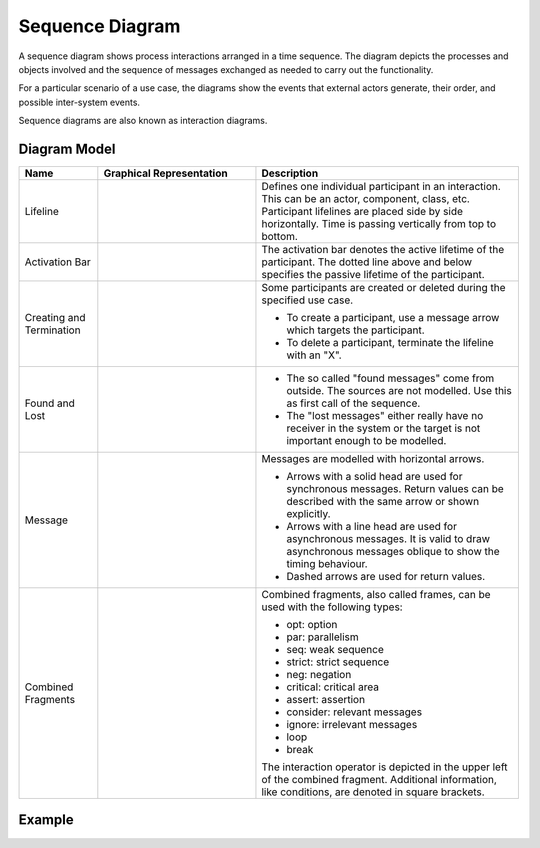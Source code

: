 .. _docu_sequence_diagrams:

Sequence Diagram
================

A sequence diagram shows process interactions arranged in a time sequence. The diagram depicts the
processes and objects involved and the sequence of messages exchanged as needed to carry out the
functionality.

For a particular scenario of a use case, the diagrams show the events that external actors generate,
their order, and possible inter-system events.

Sequence diagrams are also known as interaction diagrams.

Diagram Model
-------------

.. list-table::
   :header-rows: 1
   :width: 100%
   :widths: 15 30 50

   * - Name
     - Graphical Representation
     - Description
   * - Lifeline
     - .. image:: _static/sequence/sequence-lifeline.png
          :align: center
          :scale: 100%
     - Defines one individual participant in an interaction. This can be an actor, component, class,
       etc. Participant lifelines are placed side by side horizontally. Time is passing vertically
       from top to bottom.
   * - Activation Bar
     - .. image:: _static/sequence/sequence-activation.png
          :align: center
          :scale: 100%
     - The activation bar denotes the active lifetime of the participant. The dotted line above and
       below specifies the passive lifetime of the participant.
   * - Creating and Termination
     - .. image:: _static/sequence/sequence-newdelete.png
          :align: center
          :scale: 100%
     - Some participants are created or deleted during the specified use case.

       - To create a participant, use a message arrow which targets the participant.
       - To delete a participant, terminate the lifeline with an "X".
   * - Found and Lost
     - .. image:: _static/sequence/sequence-foundlost.png
          :align: center
          :scale: 100%
     - - The so called "found messages" come from outside. The sources are not modelled. Use this as
         first call of the sequence.
       - The "lost messages" either really have no receiver in the system or the target is not
         important enough to be modelled.
   * - Message
     - .. image:: _static/sequence/sequence-messages.png
          :align: center
          :scale: 100%
     - Messages are modelled with horizontal arrows.

       - Arrows with a solid head are used for synchronous messages.
         Return values can be described with the same arrow or shown explicitly.
       - Arrows with a line head are used for asynchronous messages.
         It is valid to draw asynchronous messages oblique to show the timing behaviour.
       - Dashed arrows are used for return values.
   * - Combined Fragments
     - .. image:: _static/sequence/sequence-frame.png
          :align: center
          :scale: 100%
     - Combined fragments, also called frames, can be used with the following types:

       - opt: option
       - par: parallelism
       - seq: weak sequence
       - strict: strict sequence
       - neg: negation
       - critical: critical area
       - assert: assertion
       - consider: relevant messages
       - ignore: irrelevant messages
       - loop
       - break

       The interaction operator is depicted in the upper left of the combined fragment.
       Additional information, like conditions, are denoted in square brackets.

Example
-------

.. image:: _static/sequence/sequence.drawio.png
    :align: center
    :scale: 100%
